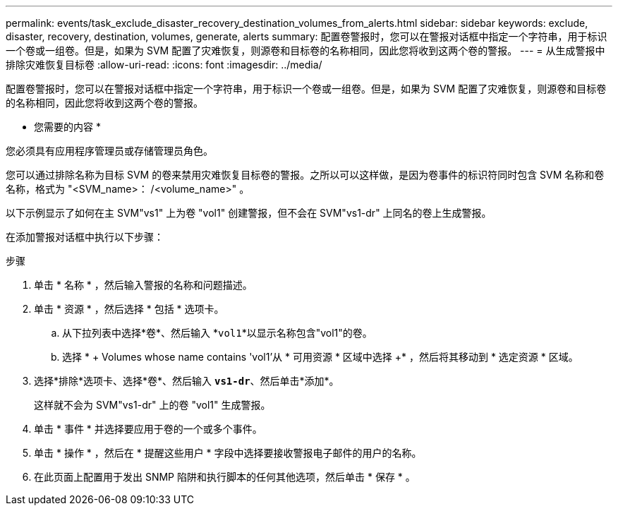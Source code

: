 ---
permalink: events/task_exclude_disaster_recovery_destination_volumes_from_alerts.html 
sidebar: sidebar 
keywords: exclude, disaster, recovery, destination, volumes, generate, alerts 
summary: 配置卷警报时，您可以在警报对话框中指定一个字符串，用于标识一个卷或一组卷。但是，如果为 SVM 配置了灾难恢复，则源卷和目标卷的名称相同，因此您将收到这两个卷的警报。 
---
= 从生成警报中排除灾难恢复目标卷
:allow-uri-read: 
:icons: font
:imagesdir: ../media/


[role="lead"]
配置卷警报时，您可以在警报对话框中指定一个字符串，用于标识一个卷或一组卷。但是，如果为 SVM 配置了灾难恢复，则源卷和目标卷的名称相同，因此您将收到这两个卷的警报。

* 您需要的内容 *

您必须具有应用程序管理员或存储管理员角色。

您可以通过排除名称为目标 SVM 的卷来禁用灾难恢复目标卷的警报。之所以可以这样做，是因为卷事件的标识符同时包含 SVM 名称和卷名称，格式为 "<SVM_name>： /<volume_name>" 。

以下示例显示了如何在主 SVM"vs1" 上为卷 "vol1" 创建警报，但不会在 SVM"vs1-dr" 上同名的卷上生成警报。

在添加警报对话框中执行以下步骤：

.步骤
. 单击 * 名称 * ，然后输入警报的名称和问题描述。
. 单击 * 资源 * ，然后选择 * 包括 * 选项卡。
+
.. 从下拉列表中选择*卷*、然后输入 *`vol1`*以显示名称包含"vol1"的卷。
.. 选择 * + Volumes whose name contains 'vol1'从 * 可用资源 * 区域中选择 +* ，然后将其移动到 * 选定资源 * 区域。


. 选择*排除*选项卡、选择*卷*、然后输入 *`vs1-dr`*、然后单击*添加*。
+
这样就不会为 SVM"vs1-dr" 上的卷 "vol1" 生成警报。

. 单击 * 事件 * 并选择要应用于卷的一个或多个事件。
. 单击 * 操作 * ，然后在 * 提醒这些用户 * 字段中选择要接收警报电子邮件的用户的名称。
. 在此页面上配置用于发出 SNMP 陷阱和执行脚本的任何其他选项，然后单击 * 保存 * 。

